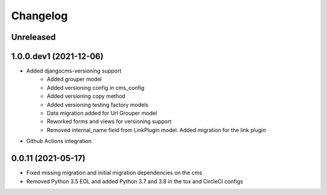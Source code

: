 =========
Changelog
=========

Unreleased
==========


1.0.0.dev1 (2021-12-06)
=======================
* Added djangocms-versioning support
    - Added grouper model
    - Added versioning config in cms_config
    - Added versioning copy method
    - Added versioning testing factory models
    - Data migration added for Url Grouper model
    - Reworked forms and views for versioning support
    - Removed internal_name field from LinkPlugin model. Added migration for the link plugin

* Github Actions integration

0.0.11 (2021-05-17)
===================
* Fixed missing migration and initial migration dependencies on the cms
* Removed Python 3.5 EOL and added Python 3.7 and 3.8 in the tox and CircleCI configs
